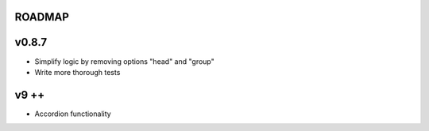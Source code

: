 ROADMAP
-------

v0.8.7
----
* Simplify logic by removing options "head" and "group"
* Write more thorough tests

v9 ++
----
* Accordion functionality